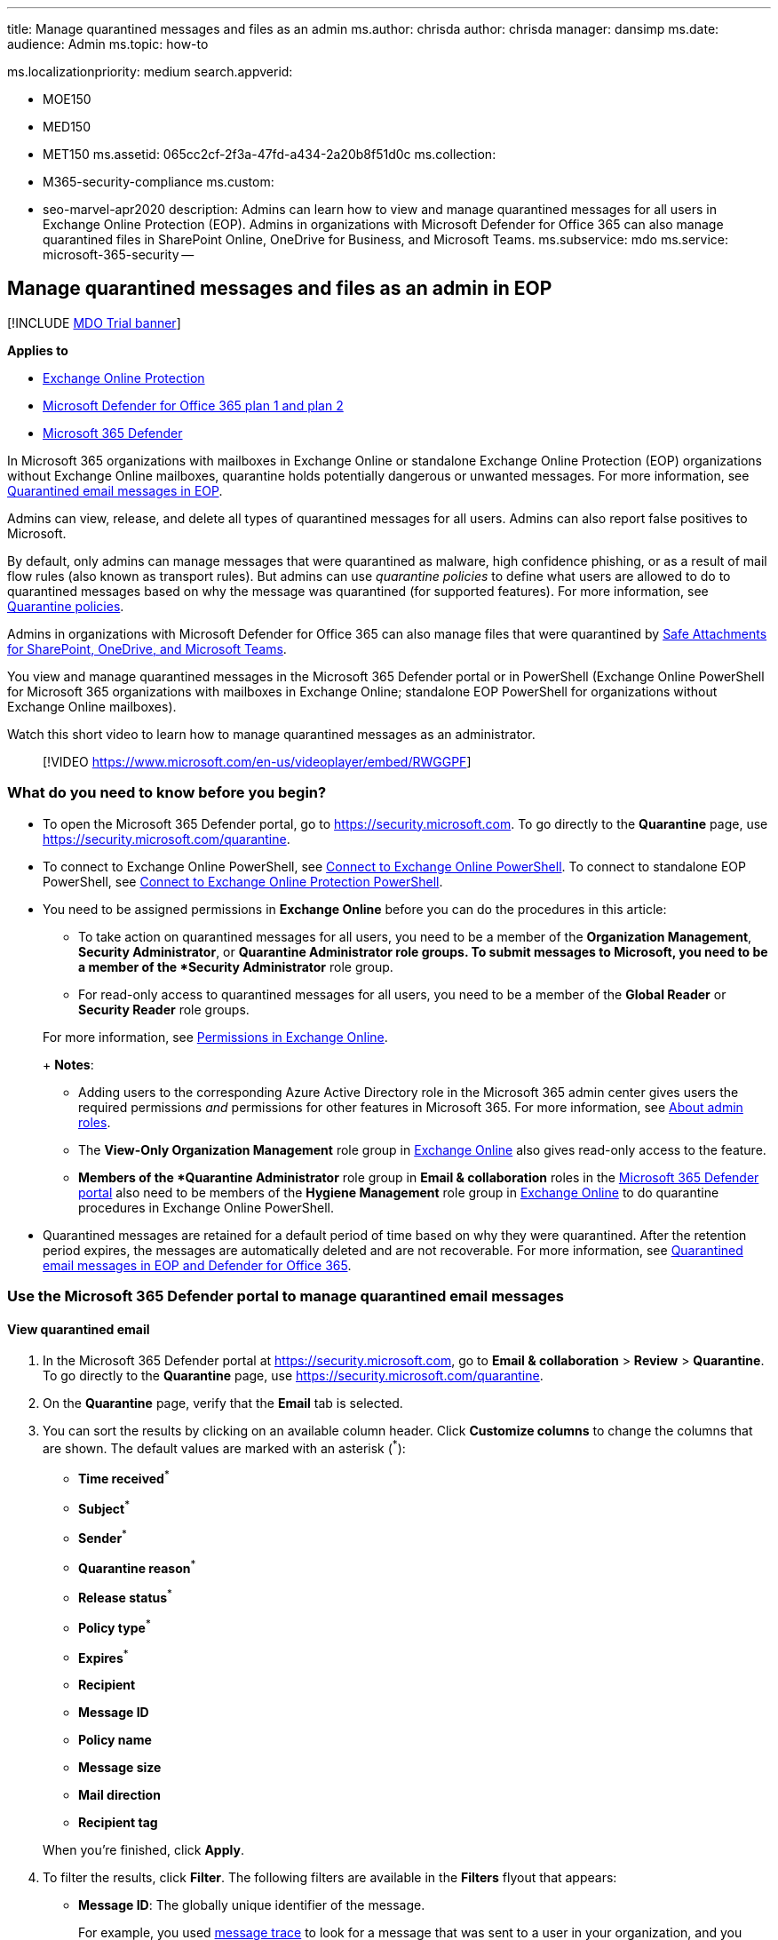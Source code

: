'''

title: Manage quarantined messages and files as an admin ms.author: chrisda author: chrisda manager: dansimp ms.date: audience: Admin ms.topic: how-to

ms.localizationpriority: medium search.appverid:

* MOE150
* MED150
* MET150 ms.assetid: 065cc2cf-2f3a-47fd-a434-2a20b8f51d0c ms.collection:
* M365-security-compliance ms.custom:
* seo-marvel-apr2020 description: Admins can learn how to view and manage quarantined messages for all users in Exchange Online Protection (EOP).
Admins in organizations with Microsoft Defender for Office 365 can also manage quarantined files in SharePoint Online, OneDrive for Business, and Microsoft Teams.
ms.subservice: mdo ms.service: microsoft-365-security --

== Manage quarantined messages and files as an admin in EOP

[!INCLUDE xref:../includes/mdo-trial-banner.adoc[MDO Trial banner]]

*Applies to*

* xref:exchange-online-protection-overview.adoc[Exchange Online Protection]
* xref:defender-for-office-365.adoc[Microsoft Defender for Office 365 plan 1 and plan 2]
* xref:../defender/microsoft-365-defender.adoc[Microsoft 365 Defender]

In Microsoft 365 organizations with mailboxes in Exchange Online or standalone Exchange Online Protection (EOP) organizations without Exchange Online mailboxes, quarantine holds potentially dangerous or unwanted messages.
For more information, see xref:quarantine-email-messages.adoc[Quarantined email messages in EOP].

Admins can view, release, and delete all types of quarantined messages for all users.
Admins can also report false positives to Microsoft.

By default, only admins can manage messages that were quarantined as malware, high confidence phishing, or as a result of mail flow rules (also known as transport rules).
But admins can use _quarantine policies_ to define what users are allowed to do to quarantined messages based on why the message was quarantined (for supported features).
For more information, see xref:quarantine-policies.adoc[Quarantine policies].

Admins in organizations with Microsoft Defender for Office 365 can also manage files that were quarantined by xref:mdo-for-spo-odb-and-teams.adoc[Safe Attachments for SharePoint, OneDrive, and Microsoft Teams].

You view and manage quarantined messages in the Microsoft 365 Defender portal or in PowerShell (Exchange Online PowerShell for Microsoft 365 organizations with mailboxes in Exchange Online;
standalone EOP PowerShell for organizations without Exchange Online mailboxes).

Watch this short video to learn how to manage quarantined messages as an administrator.

____
[!VIDEO https://www.microsoft.com/en-us/videoplayer/embed/RWGGPF]
____

=== What do you need to know before you begin?

* To open the Microsoft 365 Defender portal, go to https://security.microsoft.com.
To go directly to the *Quarantine* page, use https://security.microsoft.com/quarantine.
* To connect to Exchange Online PowerShell, see link:/powershell/exchange/connect-to-exchange-online-powershell[Connect to Exchange Online PowerShell].
To connect to standalone EOP PowerShell, see link:/powershell/exchange/connect-to-exchange-online-protection-powershell[Connect to Exchange Online Protection PowerShell].
* You need to be assigned permissions in *Exchange Online* before you can do the procedures in this article:
 ** To take action on quarantined messages for all users, you need to be a member of the *Organization Management*, *Security Administrator*, or *Quarantine Administrator*^*^ role groups.
To submit messages to Microsoft, you need to be a member of the *Security Administrator* role group.
 ** For read-only access to quarantined messages for all users, you need to be a member of the *Global Reader* or *Security Reader* role groups.

+
For more information, see link:/exchange/permissions-exo/permissions-exo[Permissions in Exchange Online].
+
*Notes*:
 ** Adding users to the corresponding Azure Active Directory role in the Microsoft 365 admin center gives users the required permissions _and_ permissions for other features in Microsoft 365.
For more information, see xref:../../admin/add-users/about-admin-roles.adoc[About admin roles].
 ** The *View-Only Organization Management* role group in link:/Exchange/permissions-exo/permissions-exo#role-groups[Exchange Online] also gives read-only access to the feature.
 ** ^*^ Members of the *Quarantine Administrator* role group in *Email & collaboration* roles in the link:permissions-microsoft-365-security-center.md#email--collaboration-roles-in-the-microsoft-365-defender-portal[Microsoft 365 Defender portal] also need to be members of the *Hygiene Management* role group in link:/Exchange/permissions-exo/permissions-exo#role-groups[Exchange Online] to do quarantine procedures in Exchange Online PowerShell.
* Quarantined messages are retained for a default period of time based on why they were quarantined.
After the retention period expires, the messages are automatically deleted and are not recoverable.
For more information, see xref:quarantine-email-messages.adoc[Quarantined email messages in EOP and Defender for Office 365].

=== Use the Microsoft 365 Defender portal to manage quarantined email messages

==== View quarantined email

. In the Microsoft 365 Defender portal at https://security.microsoft.com, go to *Email & collaboration* > *Review* > *Quarantine*.
To go directly to the *Quarantine* page, use https://security.microsoft.com/quarantine.
. On the *Quarantine* page, verify that the *Email* tab is selected.
. You can sort the results by clicking on an available column header.
Click *Customize columns*  to change the columns that are shown.
The default values are marked with an asterisk (^*^):
 ** *Time received*^*^
 ** *Subject*^*^
 ** *Sender*^*^
 ** *Quarantine reason*^*^
 ** *Release status*^*^
 ** *Policy type*^*^
 ** *Expires*^*^
 ** *Recipient*
 ** *Message ID*
 ** *Policy name*
 ** *Message size*
 ** *Mail direction*
 ** *Recipient tag*

+
When you're finished, click *Apply*.
. To filter the results, click *Filter*.
The following filters are available in the *Filters* flyout that appears:
 ** *Message ID*: The globally unique identifier of the message.
+
For example, you used xref:message-trace-scc.adoc[message trace] to look for a message that was sent to a user in your organization, and you determine that the message was quarantined instead of delivered.
Be sure to include the full message ID value, which might include angle brackets (<>).
For example: `<79239079-d95a-483a-aacf-e954f592a0f6@XYZPR00BM0200.contoso.com>`.

 ** *Sender address*
 ** *Recipient address*
 ** *Subject*
 ** *Time received*: Enter a *Start time* and *End time* (date).
 ** *Expires*: Filter messages by when they will expire from quarantine:
  *** *Today*
  *** *Next 2 days*
  *** *Next 7 days*
  *** *Custom*: Enter a *Start time* and *End time* (date).
 ** *Recipient tag*
 ** *Quarantine reason*:
  *** *Transport rule* (mail flow rule)
  *** *Bulk*
  *** *Spam*
  *** *Malware*: Anti-malware policies in EOP or Safe Attachments policies in Defender for Office 365.
The *Policy Type* value indicates which feature was used.
  *** *Phishing*: The spam filter verdict was *Phishing* or anti-phishing protection quarantined the message (link:set-up-anti-phishing-policies.md#spoof-settings[spoof settings] or link:set-up-anti-phishing-policies.md#impersonation-settings-in-anti-phishing-policies-in-microsoft-defender-for-office-365[impersonation protection]).
  *** *High confidence phishing*
 ** *Recipient*: *All users* or *Only me*.
End users can only manage quarantined messages sent to them.
 ** *Release status*: Any of the following values:
  *** *Needs review*
  *** *Approved*
  *** *Denied*
  *** *Release requested*
  *** *Released*
 ** *Policy Type*: Filter messages by policy type:
  *** *Anti-malware policy*
  *** *Safe Attachments policy*
  *** *Anti-phishing policy*
  *** *Anti-spam policy*
  *** *Transport rule* (mail flow rule)

+
When you're finished, click *Apply*.
To clear the filters, click image:../../media/m365-cc-sc-clear-filters-icon.png[Clear filters icon.] *Clear filters*.
. Use the *Search* box and a corresponding value to find specific messages.
Wildcards aren't supported.
You can search by the following values:
 ** Sender email address
 ** Subject.
Use the entire subject of the message.
The search is not case-sensitive.

+
After you've entered the search criteria, press ENTER to filter the results.
+
____
[!NOTE] The *Search* box on the main *Quarantine* page will search only quarantined items in the current view, not the entire quarantine.
To search all quarantined items, use *Filter* and the resulting *Filters* flyout.
____

After you find a specific quarantined message, select the message to view details about it, and to take action on it (for example, view, release, download, or delete the message).

===== View quarantined message details

When you select quarantined message from the list, the following information is available in the details flyout that appears.

:::image type="content" source="../../media/quarantine-message-details-flyout.png" alt-text="The details flyout of a quarantined message" lightbox="../../media/quarantine-message-details-flyout.png":::

* *Message ID*: The globally unique identifier for the message.
Available in the *Message-ID* header field in the message header.
* *Sender address*
* *Received*: The date/time when the message was received.
* *Subject*
* *Quarantine reason*: Shows if a message has been identified as *Spam*, *Bulk*, *Phish*, matched a mail flow rule (*Transport rule*), or was identified as containing *Malware*.
* *Policy type*
* *Policy name*
* *Recipient count*
* *Recipients*: If the message contains multiple recipients, you need to click *Preview message* or *View message header* to see the complete list of recipients.
* *Recipient tag*: For more information, see xref:user-tags.adoc[User tags in Microsoft Defender for Office 365].
* *Expires*: The date/time when the message will be automatically and permanently deleted from quarantine.
* *Released to*: All email addresses (if any) to which the message has been released.
* *Not yet released to*: All email addresses (if any) to which the message has not yet been released.

To take action on the message, see the next section.

____
[!NOTE] To remain in the details flyout, but change the quarantined message that you're looking at, use the up and down arrows at the top of the flyout.

:::image type="content" source="../../media/quarantine-message-details-flyout-up-down-arrows.png" alt-text="The up and down arrows in the details flyout of a quarantined message" lightbox="../../media/quarantine-message-details-flyout-up-down-arrows.png":::
____

==== Take action on quarantined email

After you select a quarantined message from the list, the following actions are available in the details flyout:

:::image type="content" source="../../media/quarantine-message-details-flyout-actions.png" alt-text="The Available actions in the details flyout of a quarantined message" lightbox="../../media/quarantine-message-details-flyout-actions.png":::

* image:../../media/m365-cc-sc-check-mark-icon.png[Release email icon.] *Release email*^*^: In the flyout pane that appears, configure the following options:
 ** *Add sender to your organization's allow list*: Select this option to prevent messages from the sender from being quarantined.
 ** Choose one of the following options:
  *** *Release to all recipients*
  *** *Release to specific recipients*: Select the recipients in the *Recipients* box that appears
 ** *Send a copy of this message to other recipients*: Select this option and enter the recipient email addresses in the *Recipients* box that appears.
+
____
[!NOTE] To send a copy of the message to other recipients, you must also release the message at least one of the original recipients (select *Release to all recipients* or *Release to specific recipients*).
____

 ** *Submit the message to Microsoft to improve detection (false positive)*: This option is selected by default, and reports the erroneously quarantined message to Microsoft as a false positive.
If the message was quarantined as spam, bulk, phishing, or containing malware, the message is also reported to the Microsoft Spam Analysis Team.
Depending on the results of their analysis, the service-wide spam filter rules might be adjusted to allow the message through.
 ** *Allow messages like this*: This option is turned off by default (image:../../media/scc-toggle-off.png[Toggle off.]).
Turn it on (image:../../media/scc-toggle-on.png[Toggle on]) to temporarily prevent messages with similar URLs, attachments, and other properties from being quarantined.
When you turn this option on, the following options are available:
  *** *Remove after*: Select how long you want to allow messages like this.
Select *1 day* to *30 days*.
The default is 30.
  *** *Optional note*: Enter a useful description for the allow.

+
When you're finished, click *Release message*.
+
Notes about releasing messages:
 ** You can't release a message to the same recipient more than once.
 ** Only recipients who haven't received the message will appear in the list of potential recipients.
 ** Only members of the *Security Administrators* role group can see and use the *Submit the message to Microsoft to improve detection (false positive)* and *Allow messages like this* options.
* image:../../media/m365-cc-sc-share-email-icon.png[Share email icon.] *Share email*: In the flyout that appears, add one or more recipients to receive a copy of the message.
When you're finished, click *Share*.

The following actions are available after you click image:../../media/m365-cc-sc-more-actions-icon.png[More actions icon.] *More actions*:

* image:../../media/m365-cc-sc-view-message-headers-icon.png[View message headers icon.] *View message headers*: Choose this link to see the message header text.
The *Message header* flyout appears with the following links:
 ** *Copy message header*: Click this link to copy the message header (all header fields) to your clipboard.
 ** *Microsoft Message Header Analyzer*: To analyze the header fields and values in depth, click this link to go to the Message Header Analyzer.
Paste the message header into the *Insert the message header you would like to analyze* section (CTRL+V or right-click and choose *Paste*), and then click *Analyze headers*.
* image:../../media/m365-cc-sc-preview-message-icon.png[Preview message icon.] *Preview message*: In the flyout that appears, choose one of the following tabs:
 ** *Source*: Shows the HTML version of the message body with all links disabled.
 ** *Plain text*: Shows the message body in plain text.
* image:../../media/m365-cc-sc-delete-icon.png[Delete from quarantine icon.] *Delete from quarantine*: After you click *Yes* in the warning that appears, the message is immediately deleted without being sent to the original recipients.
* image:../../media/m365-cc-sc-download-icon.png[Download email icon.] *Download email*: In the flyout that appears, configure the following settings:
 ** *Reason for downloading file*: Enter descriptive text.
 ** *Create password* and *Confirm password*: Enter a password that's required to open the downloaded message file.

+
When you're finished, click *Download*, and then *Done* to save a local copy of the message.
The .eml message file is save in a compressed file named Quarantined Messages.zip in your *Downloads* folder.
If the .zip file already exists, a number is appended to the filename (for example, Quarantined Messages(1).zip).
* image:../../media/m365-cc-sc-block-sender-icon.png[Block sender icon.] *Block sender*: Add the sender to the Blocked Senders list in *your* mailbox.
For more information, see https://support.microsoft.com/office/b29fd867-cac9-40d8-aed1-659e06a706e4[Block a mail sender].
* image:../../media/m365-cc-sc-create-icon.png[Submit only icon.] *Submit only*: Reports the message to Microsoft for analysis.
In the flyout that appears, choose the following options:
 ** *Select the submission type*: *Email* (default), *URL*, or *File*.
 ** *Add the network message ID or upload the email file*: Select one of the following options:
  *** *Add the email network message ID* (default, with the corresponding value in the box)
  *** *Upload the email file (.msg or eml)*: Click *Browse files* to find and select the .msg or .eml message file to submit.
 ** *Choose a recipient who had an issue*: Select one (preferred) or more original recipients of the message to analyze the policies that were applied to them.
 ** *Select a reason for submitting to Microsoft*: Choose one of the following options:
  *** *Should not have been blocked (false positive)* (default): The following options are available:
   **** *Allow messages like this*: This option is turned off by default (image:../../media/scc-toggle-off.png[Toggle off.]).
Turn it on (image:../../media/scc-toggle-on.png[Toggle on]) to temporarily prevent messages with similar URLs, attachments, and other properties from being quarantined.
When you turn this option on, the following options are available:
    ***** *Remove after*: Select how long you want to allow messages like this.
Select *1 day* to *30 days*.
The default is 30.
    ***** *Optional note*: Enter a useful description for the allow.
  *** *Should have been blocked (false negative)*.

+
When you're finished, click *Submit*.

^*^ This option is not available for messages that have already been released (the *Released status* value is *Released*).

If you don't release or remove the message, it will be deleted after the default quarantine retention period expires (as shown in the *Expires* column).

____
[!NOTE] On a mobile device, the description text isn't available on the action icons.

:::image type="content" source="../../media/quarantine-message-details-flyout-mobile-actions.png" alt-text="The details of a quarantined message with available actions being highlighted" lightbox="../../media/quarantine-message-details-flyout-mobile-actions.png":::

The icons in order and their corresponding descriptions are summarized in the following table:

[cols=">,"]
|===
| Icon | Description

| image:../../media/m365-cc-sc-check-mark-icon.png[Release email icon.]
| *Release email*

| image:../../media/m365-cc-sc-share-email-icon.png[Share email icon.]
| *Share email*

| image:../../media/m365-cc-sc-view-message-headers-icon.png[View message headers icon.]
| *View message headers*

| image:../../media/m365-cc-sc-preview-message-icon.png[Preview message icon.]
| *Preview message*

| image:../../media/m365-cc-sc-delete-icon.png[Delete from quarantine icon.]
| *Delete from quarantine*

| image:../../media/m365-cc-sc-download-icon.png[Download email icon.]
| *Download email*

| image:../../media/m365-cc-sc-block-sender-icon.png[Block sender icon.]
| *Block sender*

| image:../../media/m365-cc-sc-create-icon.png[Submit only icon.]
| *Submit only*
|===
____

===== Take action on multiple quarantined email messages

When you select multiple quarantined messages in the list (up to 100) by clicking in the blank area to the left of the first column, the *Bulk actions* drop down list appears where you can take the following actions:

:::image type="content" source="../../media/quarantine-message-bulk-actions.png" alt-text="The Bulk actions drop-down list for messages in quarantine" lightbox="../../media/quarantine-message-bulk-actions.png":::

* image:../../media/m365-cc-sc-check-mark-icon.png[Release email icon.] *Release messages*: Releases messages to all recipients.
In the flyout that appears, you can choose the following options, which are the same as when you release a single message:
 ** *Add sender to your organization's allow list*
 ** *Send a copy of this message to other recipients*
 ** *Submit the message to Microsoft to improve detection (false positive)*
 ** *Allow messages like this*:
  *** *Remove after*: *1 day* to *30 days*
  *** *Optional note*

+
When you're finished, click *Release message*.
+
____
[!NOTE] Consider the following scenario: john@gmail.com sends a message to faith@contoso.com and john@subsidiary.contoso.com.
Gmail bifurcates this message into two copies that are both routed to quarantine as phishing in Microsoft.
An admin releases both of these messages to admin@contoso.com.
The first released message that reaches the admin mailbox is delivered.
The second released message is identified as duplicate delivery and is skipped.
Message are identified as duplicates if they have the same message ID and received time.
____
* image:../../media/m365-cc-sc-delete-icon.png[Delete from quarantine icon.] *Delete messages*:  After you click *Yes* in the warning that appears, the messages are immediately removed from quarantine without being sent to the original recipients.
* image:../../media/m365-cc-sc-download-icon.png[Download email icon.] *Download messages*
* image:../../media/m365-cc-sc-create-icon.png[Submit only icon.] *Submit only*

=== Use the Microsoft 365 Defender portal to manage quarantined files in Defender for Office 365

____
[!NOTE] The procedures for quarantined files in this section are available only to Microsoft Defender for Office 365 Plan 1 or Plan 2 subscribers.
____

In organizations with Defender for Office 365, admins can manage files that were quarantined by Safe Attachments for SharePoint, OneDrive, and Microsoft Teams.
To enable protection for these files, see xref:turn-on-mdo-for-spo-odb-and-teams.adoc[Turn on Safe Attachments for SharePoint, OneDrive, and Microsoft Teams].

____
[!NOTE] Files quarantined in SharePoint or OneDrive are removed fom quarantine after 30 days, but the blocked files remain in SharePoint or OneDrive in the blocked state.
____

==== View quarantined files

. In the Microsoft 365 Defender portal at https://security.microsoft.com, go to *Email & collaboration* > *Review* > *Quarantine*.
To go directly to the *Quarantine* page, use https://security.microsoft.com/quarantine.
. On the *Quarantine* page, select the *Files* tab (*Email* is the default tab).
. You can sort the results by clicking on an available column header.
Click *Customize columns* to change the columns that are shown.
The default columns are marked with an asterisk (^*^):
 ** *User*^*^
 ** *Location*^*^
 ** *Attachment filename*^*^
 ** *File URL*^*^
 ** *File Size*
 ** *Release status*^*^
 ** *Expires*^*^
 ** *Detected by*
 ** *Modified by time*

+
When you're finished, click *Apply* or *Cancel*.
. To filter the results, click *Filter*.
The following filters are available in the *Filters* flyout that appears:
 ** *Time received*: *Start time* and *End time* (date).
 ** *Expires*: *Start time* and *End time* (date).
 ** *Quarantine reason*: The only available value is *Malware*.
 ** *Policy type*

+
When you're finished, click *Apply* or *Cancel*.

After you find a specific quarantined file, select the file to view details about it, and to take action on it (for example, view, release, download, or delete the file).

===== View quarantined file details

When you select a quarantined file from the list, the following information is available in the details flyout that opens:

:::image type="content" source="../../media/quarantine-file-details-flyout.png" alt-text="The details flyout of a quarantined file" lightbox="../../media/quarantine-file-details-flyout.png":::

* *File Name*
* *File URL*: URL that defines the location of the file (for example, in SharePoint Online).
* *Malicious content detected on* The date/time the file was quarantined.
* *Expires*: The date when the file will be deleted from quarantine.
* *Detected by*
* *Released?*
* *Malware Name*
* *Document ID*: A unique identifier for the document.
* *File Size*: In kilobytes (KB).
* *Organization* Your organization's unique ID.
* *Last modified*
* *Modified By*: The user who last modified the file.
* *Secure Hash Algorithm 256-bit (SHA-256) value*: You can use this hash value to identify the file in other reputation stores or in other locations in your environment.

To take action on the file, see the next section.

____
[!NOTE] To remain in the details flyout, but change the quarantined file that you're looking at, use the up and down arrows at the top of the flyout.

:::image type="content" source="../../media/quarantine-file-details-flyout-up-down-arrows.png" alt-text="The up and down arrows in the details flyout of quarantined files" lightbox="../../media/quarantine-file-details-flyout-up-down-arrows.png":::
____

==== Take action on quarantined files

After you select a quarantined file from the list, the following actions are available in the details flyout:

:::image type="content" source="../../media/quarantine-file-details-flyout-actions.png" alt-text="The actions in the details flyout of a quarantined file" lightbox="../../media/quarantine-file-details-flyout-actions.png":::

* image:../../media/m365-cc-sc-check-mark-icon.png[Release file icon.] *Release file*^*^: In the flyout pane that appears, turn on or turn off *Report files to Microsoft for analysis*, and then click *Release*.
* image::../../media/m365-cc-sc-check-mark-icon.png[Release file icon.]
* image:../../media/m365-cc-sc-download-icon.png[Download file icon.] *Download file*: In the flyout that appears, select *I understand the risks from downloading this file*, and then click *Download* to save a local copy of the file.
* image:../../media/m365-cc-sc-delete-icon.png[Delete from quarantine icon.] *Delete from quarantine*: After you click *Yes* in the warning that appears, the file is immediately deleted.
* image:../../media/m365-cc-sc-block-sender-icon.png[Block sender icon.] *Block sender*: Add the sender to the Blocked Senders list in *your* mailbox.
For more information, see https://support.microsoft.com/office/b29fd867-cac9-40d8-aed1-659e06a706e4[Block a mail sender].

^*^ This option is not available for files that have already been released (the *Released status* value is *Released*).

If you don't release or remove the file, it will be deleted after the default quarantine retention period expires (as shown in the *Expires* column).

===== Take action on multiple quarantined files

When you select multiple quarantined files in the list (up to 100) by clicking in the blank area to the left of the *Subject* column, the *Bulk actions* drop down list appears where you can take the following actions:

:::image type="content" source="../../media/quarantine-file-bulk-actions.png" alt-text="The Bulk actions drop down list for files in quarantine" lightbox="../../media/quarantine-file-bulk-actions.png":::

* image:../../media/m365-cc-sc-check-mark-icon.png[Release file icon.] *Release file*: In the flyout pane that appears, turn on or turn off *Report files to Microsoft for analysis*, and then click *Release*.
* image:../../media/m365-cc-sc-delete-icon.png[Delete from quarantine icon.] *Delete from quarantine*: After you click *Yes* in the warning that appears, the file is immediately deleted.
* image:../../media/m365-cc-sc-download-icon.png[Download file icon.] *Download file*: In the flyout that appears, select *I understand the risks from downloading this file*, and then click *Download* to save a local copy of the file.

=== Use Exchange Online PowerShell or standalone EOP PowerShell to view and manage quarantined messages and files

The cmdlets that you use to view and manage messages and files in quarantine are described in the following list:

* link:/powershell/module/exchange/delete-quarantinemessage[Delete-QuarantineMessage]
* link:/powershell/module/exchange/export-quarantinemessage[Export-QuarantineMessage]
* link:/powershell/module/exchange/get-quarantinemessage[Get-QuarantineMessage]
* link:/powershell/module/exchange/preview-quarantinemessage[Preview-QuarantineMessage]: Note that this cmdlet is only for messages, not quarantined files from Safe Attachments for SharePoint, OneDrive, and Microsoft Teams.
* link:/powershell/module/exchange/release-quarantinemessage[Release-QuarantineMessage]

=== For more information

link:quarantine-faq.yml[Quarantined messages FAQ]

